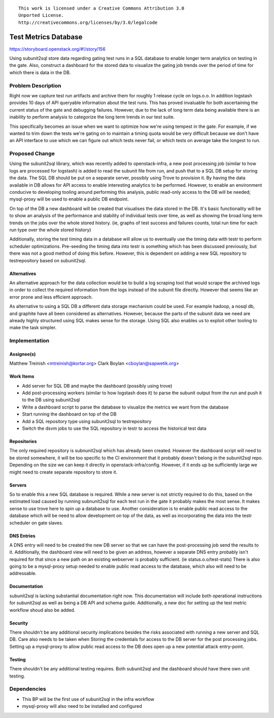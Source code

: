 ::

  This work is licensed under a Creative Commons Attribution 3.0
  Unported License.
  http://creativecommons.org/licenses/by/3.0/legalcode

=====================
Test Metrics Database
=====================


https://storyboard.openstack.org/#!/story/156

Using subunit2sql store data regarding gating test runs in a SQL database to
enable longer term analytics on testing in the gate. Also, construct a
dashboard for the stored data to visualize the gating job trends over the period
of time for which there is data in the DB.

Problem Description
===================

Right now we capture test run artifacts and archive them for roughly 1 release
cycle on logs.o.o. In addition logstash provides 10 days of API queryable
information about the test runs. This has proved invaluable for both
ascertaining the current status of the gate and debugging failures. However,
due to the lack of long term data being available there is an inability to
perform analysis to categorize the long term trends in our test suite.

This specifically becomes an issue when we want to optimize how we're using
tempest in the gate. For example, if we wanted to trim down the tests we're
gating on to maintain a timing quota would be very difficult because we don't
have an API interface to use which we can figure out which tests never fail, or
which tests on average take the longest to run.


Proposed Change
===============

Using the subunit2sql library, which was recently added to openstack-infra, a
new post processing job (similar to how logs are processed for logstash) is
added to read the subunit file from run, and push that to a SQL DB setup for
storing the data. The SQL DB should be put on a separate server, possibly using
Trove to provision it. By having the data available in DB allows for API access
to enable interesting analytics to be performed. However, to enable an
environment conducive to developing tooling around performing this analysis,
public read-only access to the DB will be needed; mysql-proxy will be used to
enable a public DB endpoint.

On top of the DB a new dashboard will be created that visualises the data
stored in the DB. It's basic functionality will be to show an analysis
of the performance and stability of individual tests over time, as well as
showing the broad long term trends on the jobs over the whole stored history.
(ie, graphs of test success and failures counts, total run time for each run
type over the whole stored history)

Additionally, storing the test timing data in a database will allow us to
eventually use the timing data with testr to perform scheduler optimizations.
Pre-seeding the timing data into testr is something which has been discussed
previously, but there was not a good method of doing this before. However, this
is dependent on adding a new SQL repository to testrepository based on
subunit2sql.

Alternatives
------------

An alternative approach for the data collection would be to build a log
scraping tool that would scrape the archived logs in order to collect the
required information from the logs instead of the subunit file directly. However
that seems like an error prone and less efficient approach.

As alternative to using a SQL DB a different data storage mechanism could be
used. For example hadoop, a nosql db, and graphite have all been considered as
alternatives. However, because the parts of the subunit data we need are
already highly structured using SQL makes sense for the storage. Using SQL also
enables us to exploit other tooling to make the task simpler.

Implementation
==============

Assignee(s)
-----------

Matthew Treinish <mtreinish@kortar.org>
Clark Boylan <cboylan@sapwetik.org>

Work Items
----------

* Add server for SQL DB and maybe the dashboard (possibly using trove)
* Add post-processing workers (similar to how logstash does it) to parse the
  subunit output from the run and push it to the DB using subunit2sql
* Write a dashboard script to parse the database to visualize the metrics
  we want from the database
* Start running the dashboard on top of the DB
* Add a SQL repository type using subunit2sql to testrepository
* Switch the dsvm jobs to use the SQL repository in testr to access the
  historical test data

Repositories
------------

The only required repository is subnunit2sql which has already been created.
However the dashboard script will need to be stored somewhere, it will be too
specific to the CI environment that it probably doesn't belong in the
subunit2sql repo. Depending on the size we can keep it directly in
openstack-infra/config. However, if it ends up be sufficiently large we might
need to create separate repository to store it.

Servers
-------

So to enable this a new SQL database is required. While a new server is not
strictly required to do this, based on the estimated load caused by running
subnunit2sql for each test run in the gate it probably makes the most sense.
It makes sense to use trove here to spin up a database to use. Another
consideration is to enable public read access to the database which will be
need to allow development on top of the data, as well as incorporating the data
into the testr scheduler on gate slaves.

DNS Entries
-----------

A DNS entry will need to be created the new DB server so that we can have the
post-processing job send the results to it. Additionally, the dashboard view
will need to be given an address, however a separate DNS entry probably isn't
required for that since a new path on an existing webserver is probably
sufficient. (ie status.o.o/test-stats) There is also going to be a mysql-proxy
setup needed to enable public read access to the database, which also will need
to be addressable.


Documentation
-------------

subunit2sql is lacking substantial documentation right now. This documentation
will include both operational instructions for subunit2sql as well as being a
DB API and schema guide. Additionally, a new doc for setting up the test metric
workflow shoud also be added.

Security
--------

There shouldn't be any additional security implications besides the risks
associated with running a new server and SQL DB. Care also needs to be taken
when Storing the credentials for access to the DB server for the post
processing jobs. Setting up a mysql-proxy to allow public read access to the
DB does open up a new potential attack entry-point.

Testing
-------

There shouldn't be any additional testing requires. Both subunit2sql and
the dashboard should have there own unit testing.

Dependencies
============

- This BP will be the first use of subunit2sql in the infra workflow
- mysql-proxy will also need to be installed and configured
